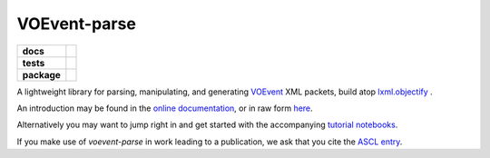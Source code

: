 VOEvent-parse
=============

.. list-table::
    :stub-columns: 1

    * - docs
      - |docs|
    * - tests
      - |travis|
    * - package
      - |version|

.. |docs| image:: https://readthedocs.org/projects/voevent-parse/badge/?style=flat
    :target: https://readthedocs.org/projects/voevent-parse
    :alt: Documentation Status

.. |travis| image:: https://travis-ci.org/timstaley/voevent-parse.svg?branch=master
    :alt: Travis-CI Build Status
    :target: https://travis-ci.org/timstaley/voevent-parse

.. |coverage| image:: https://coveralls.io/repos/github/timstaley/voevent-parse/badge.svg?branch=master
    :alt: Coveralls test-coverage status
    :target: https://coveralls.io/github/timstaley/voevent-parse?branch=master


.. |version| image:: https://img.shields.io/pypi/v/voevent-parse.svg?style=flat
    :alt: PyPI Package latest release
    :target: https://pypi.python.org/pypi/voevent-parse

A lightweight library for parsing, manipulating, and generating VOEvent_  XML
packets, build atop `lxml.objectify`_ .

An introduction may be found in the
`online documentation <http://voevent-parse.readthedocs.org>`_,
or in raw form `here <documentation/source/index.rst>`_.

Alternatively you may want to jump right in and get started with
the accompanying
`tutorial notebooks <http://voevent-parse.rtfd.io/en/stable/tutorial>`_.

If you make use of *voevent-parse* in work leading to a publication, we ask
that you cite the `ASCL entry <http://ascl.net/1411.003>`_.

.. _VOEvent: http://voevent.readthedocs.io/
.. _lxml.objectify: http://lxml.de/objectify.html